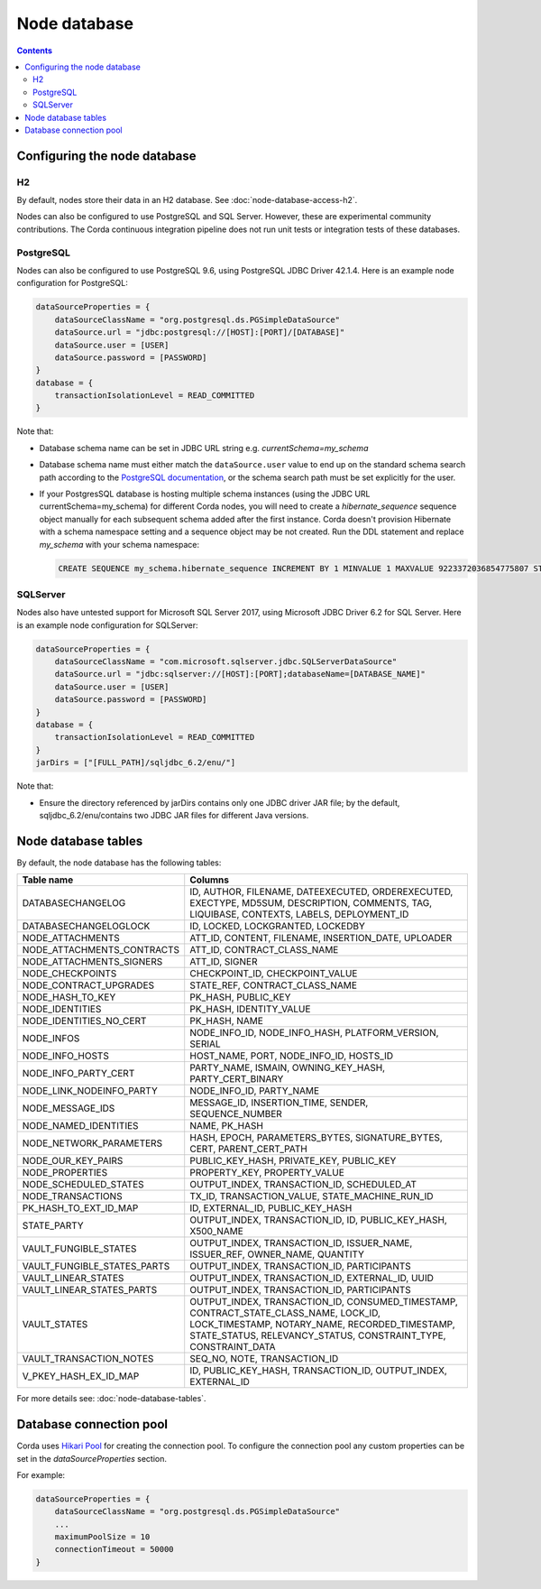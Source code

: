 Node database
=============

.. contents::

Configuring the node database
^^^^^^^^^^^^^^^^^^^^^^^^^^^^^

H2
--
By default, nodes store their data in an H2 database. See :doc:`node-database-access-h2`.

Nodes can also be configured to use PostgreSQL and SQL Server. However, these are experimental community contributions.
The Corda continuous integration pipeline does not run unit tests or integration tests of these databases.

PostgreSQL
----------
Nodes can also be configured to use PostgreSQL 9.6, using PostgreSQL JDBC Driver 42.1.4. Here is an example node
configuration for PostgreSQL:

.. sourcecode:: groovy

    dataSourceProperties = {
        dataSourceClassName = "org.postgresql.ds.PGSimpleDataSource"
        dataSource.url = "jdbc:postgresql://[HOST]:[PORT]/[DATABASE]"
        dataSource.user = [USER]
        dataSource.password = [PASSWORD]
    }
    database = {
        transactionIsolationLevel = READ_COMMITTED
    }

Note that:

* Database schema name can be set in JDBC URL string e.g. *currentSchema=my_schema*
* Database schema name must either match the ``dataSource.user`` value to end up
  on the standard schema search path according to the
  `PostgreSQL documentation <https://www.postgresql.org/docs/9.3/static/ddl-schemas.html#DDL-SCHEMAS-PATH>`_, or
  the schema search path must be set explicitly for the user.
* If your PostgresSQL database is hosting multiple schema instances (using the JDBC URL currentSchema=my_schema)
  for different Corda nodes, you will need to create a *hibernate_sequence* sequence object manually for each subsequent schema added after the first instance.
  Corda doesn't provision Hibernate with a schema namespace setting and a sequence object may be not created.
  Run the DDL statement and replace *my_schema* with your schema namespace:

  .. sourcecode:: groovy

    CREATE SEQUENCE my_schema.hibernate_sequence INCREMENT BY 1 MINVALUE 1 MAXVALUE 9223372036854775807 START 8 CACHE 1 NO CYCLE;

SQLServer
---------
Nodes also have untested support for Microsoft SQL Server 2017, using Microsoft JDBC Driver 6.2 for SQL Server. Here is
an example node configuration for SQLServer:

.. sourcecode:: groovy

    dataSourceProperties = {
        dataSourceClassName = "com.microsoft.sqlserver.jdbc.SQLServerDataSource"
        dataSource.url = "jdbc:sqlserver://[HOST]:[PORT];databaseName=[DATABASE_NAME]"
        dataSource.user = [USER]
        dataSource.password = [PASSWORD]
    }
    database = {
        transactionIsolationLevel = READ_COMMITTED
    }
    jarDirs = ["[FULL_PATH]/sqljdbc_6.2/enu/"]

Note that:

* Ensure the directory referenced by jarDirs contains only one JDBC driver JAR file; by the default,
  sqljdbc_6.2/enu/contains two JDBC JAR files for different Java versions.

Node database tables
^^^^^^^^^^^^^^^^^^^^

By default, the node database has the following tables:

+-----------------------------+----------------------------------------------------------------------------------------------------------------------------------------------------------------------------------------------------------+
| Table name                  | Columns                                                                                                                                                                                                  |
+=============================+==========================================================================================================================================================================================================+
| DATABASECHANGELOG           | ID, AUTHOR, FILENAME, DATEEXECUTED, ORDEREXECUTED, EXECTYPE, MD5SUM, DESCRIPTION, COMMENTS, TAG, LIQUIBASE, CONTEXTS, LABELS, DEPLOYMENT_ID                                                              |
+-----------------------------+----------------------------------------------------------------------------------------------------------------------------------------------------------------------------------------------------------+
| DATABASECHANGELOGLOCK       | ID, LOCKED, LOCKGRANTED, LOCKEDBY                                                                                                                                                                        |
+-----------------------------+----------------------------------------------------------------------------------------------------------------------------------------------------------------------------------------------------------+
| NODE_ATTACHMENTS            | ATT_ID, CONTENT, FILENAME, INSERTION_DATE, UPLOADER                                                                                                                                                      |
+-----------------------------+----------------------------------------------------------------------------------------------------------------------------------------------------------------------------------------------------------+
| NODE_ATTACHMENTS_CONTRACTS  | ATT_ID, CONTRACT_CLASS_NAME                                                                                                                                                                              |
+-----------------------------+----------------------------------------------------------------------------------------------------------------------------------------------------------------------------------------------------------+
| NODE_ATTACHMENTS_SIGNERS    | ATT_ID, SIGNER                                                                                                                                                                                           |
+-----------------------------+----------------------------------------------------------------------------------------------------------------------------------------------------------------------------------------------------------+
| NODE_CHECKPOINTS            | CHECKPOINT_ID, CHECKPOINT_VALUE                                                                                                                                                                          |
+-----------------------------+----------------------------------------------------------------------------------------------------------------------------------------------------------------------------------------------------------+
| NODE_CONTRACT_UPGRADES      | STATE_REF, CONTRACT_CLASS_NAME                                                                                                                                                                           |
+-----------------------------+----------------------------------------------------------------------------------------------------------------------------------------------------------------------------------------------------------+
| NODE_HASH_TO_KEY            | PK_HASH, PUBLIC_KEY                                                                                                                                                                                      |
+-----------------------------+----------------------------------------------------------------------------------------------------------------------------------------------------------------------------------------------------------+
| NODE_IDENTITIES             | PK_HASH, IDENTITY_VALUE                                                                                                                                                                                  |
+-----------------------------+----------------------------------------------------------------------------------------------------------------------------------------------------------------------------------------------------------+
| NODE_IDENTITIES_NO_CERT     | PK_HASH, NAME                                                                                                                                                                                            |
+-----------------------------+----------------------------------------------------------------------------------------------------------------------------------------------------------------------------------------------------------+
| NODE_INFOS                  | NODE_INFO_ID, NODE_INFO_HASH, PLATFORM_VERSION, SERIAL                                                                                                                                                   |
+-----------------------------+----------------------------------------------------------------------------------------------------------------------------------------------------------------------------------------------------------+
| NODE_INFO_HOSTS             | HOST_NAME, PORT, NODE_INFO_ID, HOSTS_ID                                                                                                                                                                  |
+-----------------------------+----------------------------------------------------------------------------------------------------------------------------------------------------------------------------------------------------------+
| NODE_INFO_PARTY_CERT        | PARTY_NAME, ISMAIN, OWNING_KEY_HASH, PARTY_CERT_BINARY                                                                                                                                                   |
+-----------------------------+----------------------------------------------------------------------------------------------------------------------------------------------------------------------------------------------------------+
| NODE_LINK_NODEINFO_PARTY    | NODE_INFO_ID, PARTY_NAME                                                                                                                                                                                 |
+-----------------------------+----------------------------------------------------------------------------------------------------------------------------------------------------------------------------------------------------------+
| NODE_MESSAGE_IDS            | MESSAGE_ID, INSERTION_TIME, SENDER, SEQUENCE_NUMBER                                                                                                                                                      |
+-----------------------------+----------------------------------------------------------------------------------------------------------------------------------------------------------------------------------------------------------+
| NODE_NAMED_IDENTITIES       | NAME, PK_HASH                                                                                                                                                                                            |
+-----------------------------+----------------------------------------------------------------------------------------------------------------------------------------------------------------------------------------------------------+
| NODE_NETWORK_PARAMETERS     | HASH, EPOCH, PARAMETERS_BYTES, SIGNATURE_BYTES, CERT, PARENT_CERT_PATH                                                                                                                                   |
+-----------------------------+----------------------------------------------------------------------------------------------------------------------------------------------------------------------------------------------------------+
| NODE_OUR_KEY_PAIRS          | PUBLIC_KEY_HASH, PRIVATE_KEY, PUBLIC_KEY                                                                                                                                                                 |
+-----------------------------+----------------------------------------------------------------------------------------------------------------------------------------------------------------------------------------------------------+
| NODE_PROPERTIES             | PROPERTY_KEY, PROPERTY_VALUE                                                                                                                                                                             |
+-----------------------------+----------------------------------------------------------------------------------------------------------------------------------------------------------------------------------------------------------+
| NODE_SCHEDULED_STATES       | OUTPUT_INDEX, TRANSACTION_ID, SCHEDULED_AT                                                                                                                                                               |
+-----------------------------+----------------------------------------------------------------------------------------------------------------------------------------------------------------------------------------------------------+
| NODE_TRANSACTIONS           | TX_ID, TRANSACTION_VALUE, STATE_MACHINE_RUN_ID                                                                                                                                                           |
+-----------------------------+----------------------------------------------------------------------------------------------------------------------------------------------------------------------------------------------------------+
| PK_HASH_TO_EXT_ID_MAP       | ID, EXTERNAL_ID, PUBLIC_KEY_HASH                                                                                                                                                                         |
+-----------------------------+----------------------------------------------------------------------------------------------------------------------------------------------------------------------------------------------------------+
| STATE_PARTY                 | OUTPUT_INDEX, TRANSACTION_ID, ID, PUBLIC_KEY_HASH, X500_NAME                                                                                                                                             |
+-----------------------------+----------------------------------------------------------------------------------------------------------------------------------------------------------------------------------------------------------+
| VAULT_FUNGIBLE_STATES       | OUTPUT_INDEX, TRANSACTION_ID, ISSUER_NAME, ISSUER_REF, OWNER_NAME, QUANTITY                                                                                                                              |
+-----------------------------+----------------------------------------------------------------------------------------------------------------------------------------------------------------------------------------------------------+
| VAULT_FUNGIBLE_STATES_PARTS | OUTPUT_INDEX, TRANSACTION_ID, PARTICIPANTS                                                                                                                                                               |
+-----------------------------+----------------------------------------------------------------------------------------------------------------------------------------------------------------------------------------------------------+
| VAULT_LINEAR_STATES         | OUTPUT_INDEX, TRANSACTION_ID, EXTERNAL_ID, UUID                                                                                                                                                          |
+-----------------------------+----------------------------------------------------------------------------------------------------------------------------------------------------------------------------------------------------------+
| VAULT_LINEAR_STATES_PARTS   | OUTPUT_INDEX, TRANSACTION_ID, PARTICIPANTS                                                                                                                                                               |
+-----------------------------+----------------------------------------------------------------------------------------------------------------------------------------------------------------------------------------------------------+
| VAULT_STATES                | OUTPUT_INDEX, TRANSACTION_ID, CONSUMED_TIMESTAMP, CONTRACT_STATE_CLASS_NAME, LOCK_ID, LOCK_TIMESTAMP, NOTARY_NAME, RECORDED_TIMESTAMP, STATE_STATUS, RELEVANCY_STATUS, CONSTRAINT_TYPE, CONSTRAINT_DATA  |
+-----------------------------+----------------------------------------------------------------------------------------------------------------------------------------------------------------------------------------------------------+
| VAULT_TRANSACTION_NOTES     | SEQ_NO, NOTE, TRANSACTION_ID                                                                                                                                                                             |
+-----------------------------+----------------------------------------------------------------------------------------------------------------------------------------------------------------------------------------------------------+
| V_PKEY_HASH_EX_ID_MAP       | ID, PUBLIC_KEY_HASH, TRANSACTION_ID, OUTPUT_INDEX, EXTERNAL_ID                                                                                                                                           |
+-----------------------------+----------------------------------------------------------------------------------------------------------------------------------------------------------------------------------------------------------+

For more details see: :doc:`node-database-tables`.

Database connection pool
^^^^^^^^^^^^^^^^^^^^^^^^

Corda uses `Hikari Pool <https://github.com/brettwooldridge/HikariCP>`_ for creating the connection pool.
To configure the connection pool any custom properties can be set in the `dataSourceProperties` section.

For example:

.. sourcecode:: groovy

    dataSourceProperties = {
        dataSourceClassName = "org.postgresql.ds.PGSimpleDataSource"
        ...
        maximumPoolSize = 10
        connectionTimeout = 50000
    }
